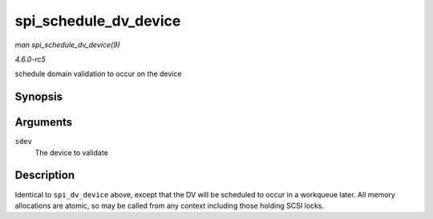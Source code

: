 .. -*- coding: utf-8; mode: rst -*-

.. _API-spi-schedule-dv-device:

======================
spi_schedule_dv_device
======================

*man spi_schedule_dv_device(9)*

*4.6.0-rc5*

schedule domain validation to occur on the device


Synopsis
========

.. c:function:: void spi_schedule_dv_device( struct scsi_device * sdev )

Arguments
=========

``sdev``
    The device to validate


Description
===========

Identical to ``spi_dv_device`` above, except that the DV will be
scheduled to occur in a workqueue later. All memory allocations are
atomic, so may be called from any context including those holding SCSI
locks.


.. ------------------------------------------------------------------------------
.. This file was automatically converted from DocBook-XML with the dbxml
.. library (https://github.com/return42/sphkerneldoc). The origin XML comes
.. from the linux kernel, refer to:
..
.. * https://github.com/torvalds/linux/tree/master/Documentation/DocBook
.. ------------------------------------------------------------------------------

